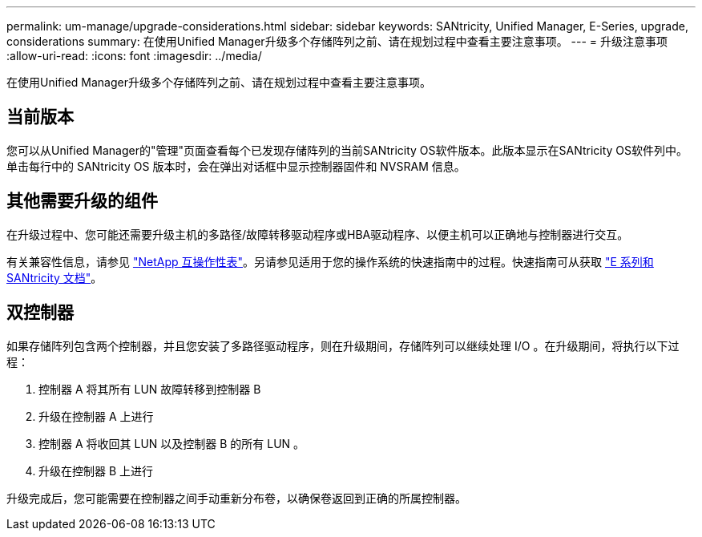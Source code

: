 ---
permalink: um-manage/upgrade-considerations.html 
sidebar: sidebar 
keywords: SANtricity, Unified Manager, E-Series, upgrade, considerations 
summary: 在使用Unified Manager升级多个存储阵列之前、请在规划过程中查看主要注意事项。 
---
= 升级注意事项
:allow-uri-read: 
:icons: font
:imagesdir: ../media/


[role="lead"]
在使用Unified Manager升级多个存储阵列之前、请在规划过程中查看主要注意事项。



== 当前版本

您可以从Unified Manager的"管理"页面查看每个已发现存储阵列的当前SANtricity OS软件版本。此版本显示在SANtricity OS软件列中。单击每行中的 SANtricity OS 版本时，会在弹出对话框中显示控制器固件和 NVSRAM 信息。



== 其他需要升级的组件

在升级过程中、您可能还需要升级主机的多路径/故障转移驱动程序或HBA驱动程序、以便主机可以正确地与控制器进行交互。

有关兼容性信息，请参见 https://imt.netapp.com/matrix/#welcome["NetApp 互操作性表"^]。另请参见适用于您的操作系统的快速指南中的过程。快速指南可从获取 https://docs.netapp.com/us-en/e-series/index.html["E 系列和 SANtricity 文档"^]。



== 双控制器

如果存储阵列包含两个控制器，并且您安装了多路径驱动程序，则在升级期间，存储阵列可以继续处理 I/O 。在升级期间，将执行以下过程：

. 控制器 A 将其所有 LUN 故障转移到控制器 B
. 升级在控制器 A 上进行
. 控制器 A 将收回其 LUN 以及控制器 B 的所有 LUN 。
. 升级在控制器 B 上进行


升级完成后，您可能需要在控制器之间手动重新分布卷，以确保卷返回到正确的所属控制器。
